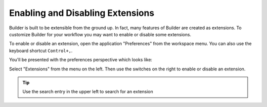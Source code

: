#################################
Enabling and Disabling Extensions
#################################

Builder is built to be extensible from the ground up.
In fact, many features of Builder are created as extensions.
To customize Builder for your workflow you may want to enable or disable some extensions.

To enable or disable an extension, open the application "Preferences" from the workspace menu.
You can also use the keyboard shortcut ``Control+,``.

.. image:: ../figures/workspace_menu.png
   :width: 300 px
   :align: center

You'll be presented with the preferences perspective which looks like:

.. image:: ../figures/preferences.png
   :width: 1284 px
   :align: center

Select "Extensions" from the menu on the left.
Then use the switches on the right to enable or disable an extension.

.. tip:: Use the search entry in the upper left to search for an extension

.. image:: ../figures/extensions.png
   :width: 1101 px
   :align: center
